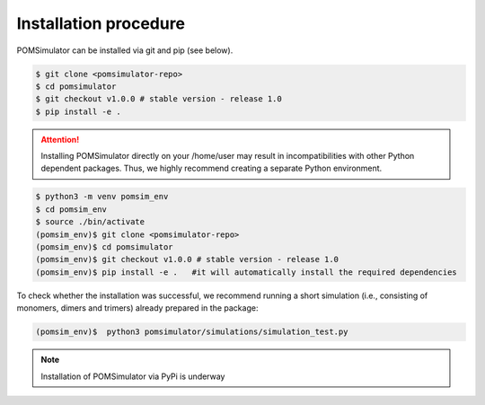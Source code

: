 Installation procedure
======================

POMSimulator can be installed via git and pip (see below).

.. code:: bash

     $ git clone <pomsimulator-repo>
     $ cd pomsimulator
     $ git checkout v1.0.0 # stable version - release 1.0
     $ pip install -e .

.. attention:: Installing POMSimulator directly on your /home/user may result in incompatibilities with other Python dependent packages. Thus, we highly recommend creating a separate Python environment.

.. code:: bash

     $ python3 -m venv pomsim_env
     $ cd pomsim_env
     $ source ./bin/activate
     (pomsim_env)$ git clone <pomsimulator-repo>
     (pomsim_env)$ cd pomsimulator
     (pomsim_env)$ git checkout v1.0.0 # stable version - release 1.0
     (pomsim_env)$ pip install -e .   #it will automatically install the required dependencies

To check whether the installation was successful, we recommend running a short simulation (i.e., consisting of monomers, dimers and trimers) already prepared in the package:

.. code:: bash

     (pomsim_env)$  python3 pomsimulator/simulations/simulation_test.py


.. note:: Installation of POMSimulator via PyPi is underway
